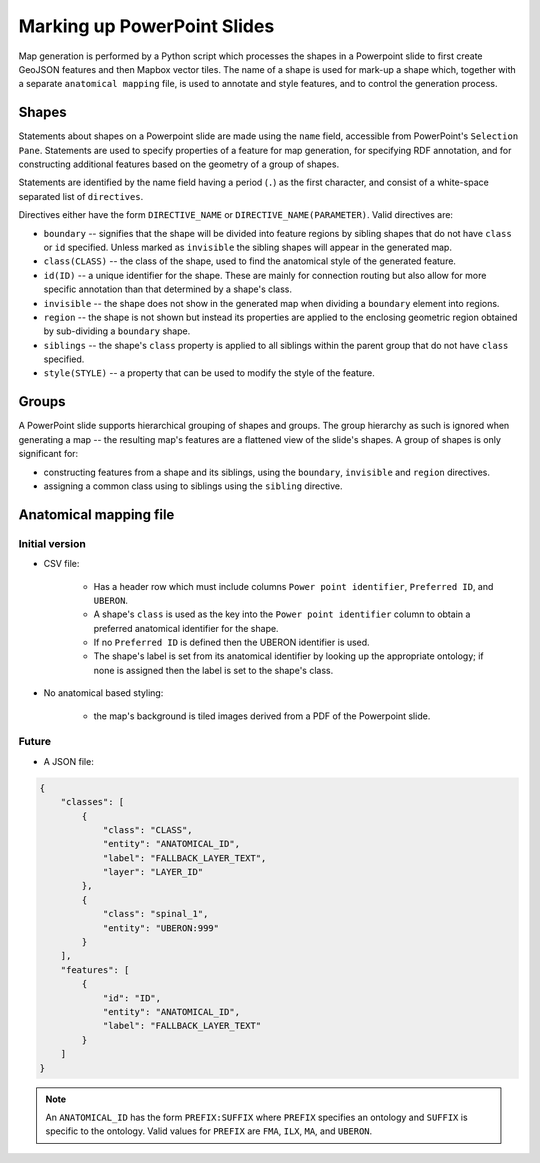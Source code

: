============================
Marking up PowerPoint Slides
============================

Map generation is performed by a Python script which processes the shapes in a Powerpoint slide to first create GeoJSON features and then Mapbox vector tiles. The name of a shape is used for mark-up a shape which, together with a separate ``anatomical mapping`` file, is used to annotate and style features, and to control the generation process.


Shapes
------

Statements about shapes on a Powerpoint slide are made using the ``name`` field, accessible from PowerPoint's ``Selection Pane``. Statements are used to specify properties of a feature for map generation, for specifying RDF annotation, and for constructing additional features based on the geometry of a group of shapes.

Statements are identified by the name field having a period (``.``) as the first character, and consist of a white-space separated list of ``directives``.

Directives either have the form ``DIRECTIVE_NAME`` or ``DIRECTIVE_NAME(PARAMETER)``. Valid directives are:

* ``boundary`` -- signifies that the shape will be divided into feature regions by sibling shapes that do not have ``class`` or ``id`` specified. Unless marked as ``invisible`` the sibling shapes will appear in the generated map.
* ``class(CLASS)`` -- the class of the shape, used to find the anatomical style of the generated feature.
* ``id(ID)`` -- a unique identifier for the shape. These are mainly for connection routing but also allow for more specific annotation than that determined by a shape's class.
* ``invisible`` -- the shape does not show in the generated map when dividing a ``boundary`` element into regions.
* ``region`` -- the shape is not shown but instead its properties are applied to the enclosing geometric region obtained by sub-dividing a ``boundary`` shape.
* ``siblings`` -- the shape's ``class`` property is applied to all siblings within the parent group that do not have ``class`` specified.
* ``style(STYLE)`` -- a property that can be used to modify the style of the feature.

.. * ``group`` -- the shape is not shown as a feature but instead a new feature is constructed that is the unary union of all of the parent group's descendant shapes.
.. * ``label(TEXT)`` -- override any label defined for the feature's anatomical entity.
.. * ``layer(ANATOMICAL_ID)`` -- the map source layer the feature is part of. If a layer hasn't been specified then the feature is assigned to a layer called ``composite``.
.. * ``node(N)`` specifies the object to be a ``pointmap``, with ``N`` (``1``, ``2`` or ``3``) giving the node's class.
.. * ``edge(SOURCE_ID, TARGET_ID)`` specifies the object to be an ``edgemap``, with ``SOURCE_ID`` and ``TARGET_ID`` giving the identifiers of the respective source and target nodes.


Groups
------

A PowerPoint slide supports hierarchical grouping of shapes and groups. The group hierarchy as such is ignored when generating a map -- the resulting map's features are a flattened view of the slide's shapes. A group of shapes is only significant for:

* constructing features from a shape and its siblings, using the ``boundary``, ``invisible`` and ``region`` directives.
* assigning a common class using to siblings using the ``sibling`` directive.



.. source/target/via

.. These identifiers may refer to nodes in other map layers, by prefixing them with ``LAYER_ID/``.

.. Do we allow a slide notes field to specify ``layer()``??


.. Or layers from UBERON --> layer map?? ``layers.json``:





Anatomical mapping file
-----------------------

Initial version
~~~~~~~~~~~~~~~

* CSV file:

    - Has a header row which must include columns ``Power point identifier``, ``Preferred ID``, and ``UBERON``.
    - A shape's ``class`` is used as the key into the ``Power point identifier`` column to obtain a preferred anatomical identifier for the shape.
    - If no ``Preferred ID`` is defined then the UBERON identifier is used.
    - The shape's label is set from its anatomical identifier by looking up the appropriate ontology; if none is assigned then the label is set to the shape's class.

* No anatomical based styling:

    - the map's background is tiled images derived from a PDF of the Powerpoint slide.


Future
~~~~~~

* A JSON file:

.. code-block:: json

    {
        "classes": [
            {
                "class": "CLASS",
                "entity": "ANATOMICAL_ID",
                "label": "FALLBACK_LAYER_TEXT",
                "layer": "LAYER_ID"
            },
            {
                "class": "spinal_1",
                "entity": "UBERON:999"
            }
        ],
        "features": [
            {
                "id": "ID",
                "entity": "ANATOMICAL_ID",
                "label": "FALLBACK_LAYER_TEXT"
            }
        ]
    }


.. note:: An ``ANATOMICAL_ID`` has the form ``PREFIX:SUFFIX`` where ``PREFIX`` specifies an
 ontology and ``SUFFIX`` is specific to the ontology. Valid values for ``PREFIX``
 are ``FMA``, ``ILX``, ``MA``, and ``UBERON``.


.. Parser
.. ------

.. .. automodule:: mapmaker.parser
..    :members: